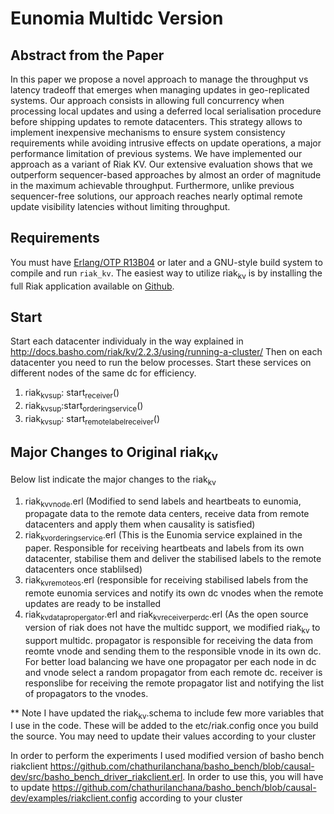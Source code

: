
* Eunomia Multidc Version
** Abstract from the Paper

In this paper we propose a novel approach to manage the throughput vs latency tradeoff that emerges when managing updates in geo-replicated systems. Our approach consists in allowing full concurrency when processing local updates and using a deferred local serialisation procedure before shipping updates to remote datacenters. This strategy allows to implement inexpensive mechanisms to ensure system consistency requirements while avoiding intrusive effects on update operations, a major performance limitation of previous systems. We have implemented our approach as a variant of Riak KV. Our extensive evaluation shows that we outperform sequencer-based approaches by almost an order of magnitude in the maximum achievable throughput. Furthermore, unlike previous sequencer-free solutions, our approach reaches nearly optimal remote update visibility latencies without limiting throughput. 

** Requirements
   You must have [[http://erlang.org/download.html][Erlang/OTP R13B04]] or later and a GNU-style build
   system to compile and run =riak_kv=. The easiest way to utilize riak_kv is by installing the full 
   Riak application available on [[https://github.com/basho/riak][Github]].

** Start
Start each datacenter individualy in the way explained in http://docs.basho.com/riak/kv/2.2.3/using/running-a-cluster/
Then on each datacenter you need to run the below processes. Start these services on different nodes of the same dc for efficiency.
   1) riak_kv_sup: start_receiver()
   2) riak_kv_sup:start_ordering_service()
   3) riak_kv_sup: start_remote_label_receiver()
   
** Major Changes to Original riak_Kv
  Below list indicate the major changes to the riak_kv
   1) riak_kv_vnode.erl  (Modified to send labels and heartbeats to eunomia, propagate data to the remote data centers, receive data from remote datacenters and apply them when causality is satisfied)
   2) riak_kv_ordering_service.erl (This is the Eunomia service explained in the paper. Responsible for receiving heartbeats and labels from its own datacenter, stabilise them and deliver the stabilised labels to the remote datacenters once stablilsed)
   3) riak_kv_remote_os.erl (responsible for receiving stabilised labels from the remote eunomia services and notify its own dc vnodes when the remote updates are ready to be installed
   4) riak_kv_data_propergator.erl and riak_kv_receiver_perdc.erl (As the open source version of riak does not have the multidc support, we modified riak_kv to support multidc. propagator is responsible for receiving the data from reomte vnode and sending them to the responsible vnode in its own dc. For better load balancing we have one propagator per each node in dc and vnode select a random propagator from each remote dc. receiver is responslibe for receiving the remote propagator list and notifying the list of propagators to the vnodes.
   
   **  Note
 I have updated the riak_kv.schema to include few more variables that I use in the code. These will be added to the etc/riak.config once you build the source. You may need to update their values according to your cluster
 
 In order to perform the experiments I used modified version of basho bench riakclient https://github.com/chathurilanchana/basho_bench/blob/causal-dev/src/basho_bench_driver_riakclient.erl. In order to use this, you will have to update https://github.com/chathurilanchana/basho_bench/blob/causal-dev/examples/riakclient.config according to your cluster
  
